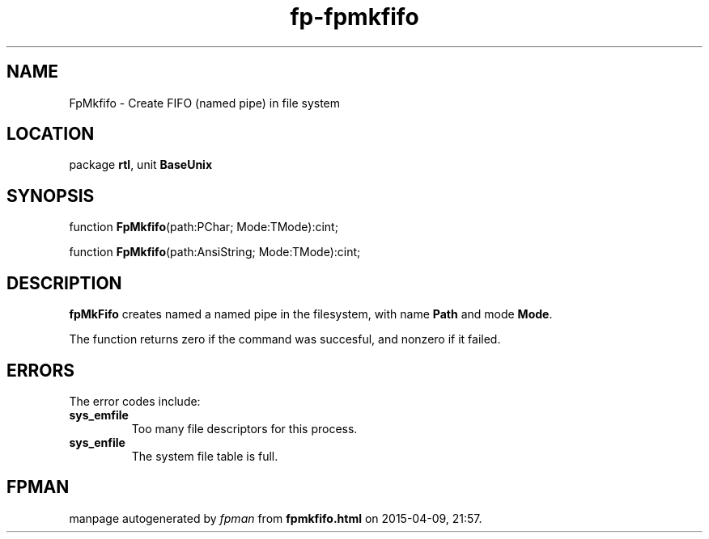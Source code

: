 .\" file autogenerated by fpman
.TH "fp-fpmkfifo" 3 "2014-03-14" "fpman" "Free Pascal Programmer's Manual"
.SH NAME
FpMkfifo - Create FIFO (named pipe) in file system
.SH LOCATION
package \fBrtl\fR, unit \fBBaseUnix\fR
.SH SYNOPSIS
function \fBFpMkfifo\fR(path:PChar; Mode:TMode):cint;

function \fBFpMkfifo\fR(path:AnsiString; Mode:TMode):cint;
.SH DESCRIPTION
\fBfpMkFifo\fR creates named a named pipe in the filesystem, with name \fBPath\fR and mode \fBMode\fR.

The function returns zero if the command was succesful, and nonzero if it failed.


.SH ERRORS
The error codes include:

.TP
.B sys_emfile
Too many file descriptors for this process.
.TP
.B sys_enfile
The system file table is full.

.SH FPMAN
manpage autogenerated by \fIfpman\fR from \fBfpmkfifo.html\fR on 2015-04-09, 21:57.

